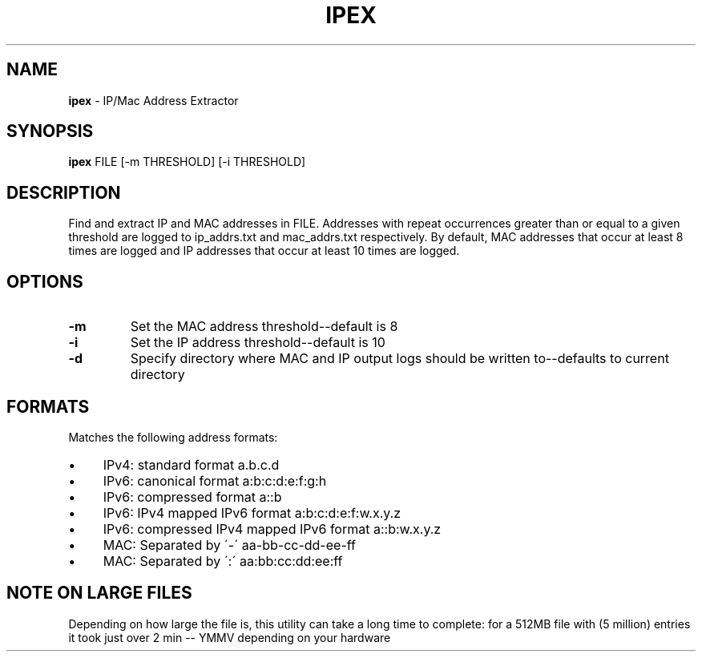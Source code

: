 .\" generated with Ronn/v0.7.3
.\" http://github.com/rtomayko/ronn/tree/0.7.3
.
.TH "IPEX" "1" "August 2013" "" ""
.
.SH "NAME"
\fBipex\fR \- IP/Mac Address Extractor
.
.SH "SYNOPSIS"
\fBipex\fR FILE [\-m THRESHOLD] [\-i THRESHOLD]
.
.SH "DESCRIPTION"
Find and extract IP and MAC addresses in FILE\. Addresses with repeat occurrences greater than or equal to a given threshold are logged to ip_addrs\.txt and mac_addrs\.txt respectively\. By default, MAC addresses that occur at least 8 times are logged and IP addresses that occur at least 10 times are logged\.
.
.SH "OPTIONS"
.
.TP
\fB\-m\fR
Set the MAC address threshold\-\-default is 8
.
.TP
\fB\-i\fR
Set the IP address threshold\-\-default is 10
.
.TP
\fB\-d\fR
Specify directory where MAC and IP output logs should be written to\-\-defaults to current directory
.
.SH "FORMATS"
Matches the following address formats:
.
.IP "\(bu" 4
IPv4: standard format a\.b\.c\.d
.
.IP "\(bu" 4
IPv6: canonical format a:b:c:d:e:f:g:h
.
.IP "\(bu" 4
IPv6: compressed format a::b
.
.IP "\(bu" 4
IPv6: IPv4 mapped IPv6 format a:b:c:d:e:f:w\.x\.y\.z
.
.IP "\(bu" 4
IPv6: compressed IPv4 mapped IPv6 format a::b:w\.x\.y\.z
.
.IP "\(bu" 4
MAC: Separated by \'\-\' aa\-bb\-cc\-dd\-ee\-ff
.
.IP "\(bu" 4
MAC: Separated by \':\' aa:bb:cc:dd:ee:ff
.
.IP "" 0
.
.SH "NOTE ON LARGE FILES"
Depending on how large the file is, this utility can take a long time to complete: for a 512MB file with (5 million) entries it took just over 2 min \-\- YMMV depending on your hardware

